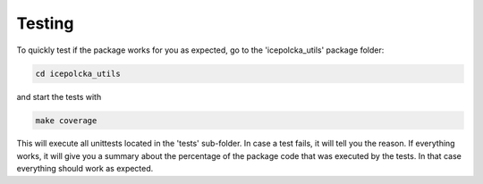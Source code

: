 .. _Testing:

Testing
=======
To quickly test if the package works for you as expected, go to the 'icepolcka_utils' package
folder:

.. code-block::

    cd icepolcka_utils


and start the tests with

.. code-block::

    make coverage

This will execute all unittests located in the 'tests' sub-folder. In case a test fails, it will
tell you the reason. If everything works, it will give you a summary about the percentage of the
package code that was executed by the tests. In that case everything should work as expected.